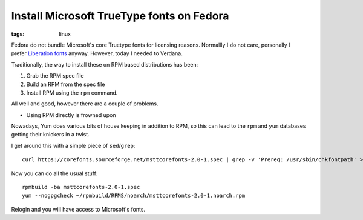 Install Microsoft TrueType fonts on Fedora
##########################################
:tags:  linux

.. figure:: https://i.imgur.com/IVNu1pf.png
    :align: right

Fedora do not bundle Microsoft's core Truetype fonts for licensing reasons.
Normallly I do not care, personally I prefer `Liberation
fonts <https://fedorahosted.org/liberation-fonts/>`__ anyway. However,
today I needed to Verdana.

Traditionally, the way to install these on RPM based distributions has
been:

1. Grab the RPM spec file
2. Build an RPM from the spec file
3. Install RPM using the ``rpm`` command.

All well and good, however there are a couple of problems.

-  Using RPM directly is frowned upon

Nowadays, Yum does various bits of house keeping in addition to RPM, so
this can lead to the ``rpm`` and ``yum`` databases getting their
knickers in a twist.

I get around this with a simple piece of ``sed``/``grep``:

::

    curl https://corefonts.sourceforge.net/msttcorefonts-2.0-1.spec | grep -v 'Prereq: /usr/sbin/chkfontpath' > msttcorefonts-2.0-1.spec

Now you can do all the usual stuff:

::

    rpmbuild -ba msttcorefonts-2.0-1.spec
    yum --nogpgcheck ~/rpmbuild/RPMS/noarch/msttcorefonts-2.0-1.noarch.rpm

Relogin and you will have access to Microsoft's fonts.
